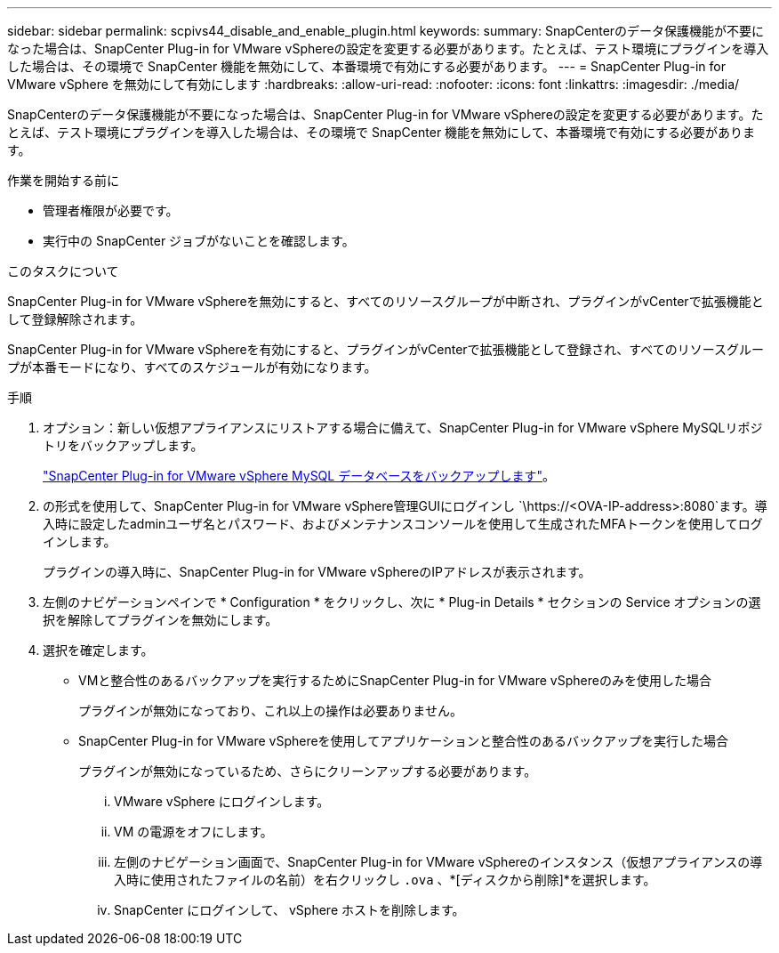 ---
sidebar: sidebar 
permalink: scpivs44_disable_and_enable_plugin.html 
keywords:  
summary: SnapCenterのデータ保護機能が不要になった場合は、SnapCenter Plug-in for VMware vSphereの設定を変更する必要があります。たとえば、テスト環境にプラグインを導入した場合は、その環境で SnapCenter 機能を無効にして、本番環境で有効にする必要があります。 
---
= SnapCenter Plug-in for VMware vSphere を無効にして有効にします
:hardbreaks:
:allow-uri-read: 
:nofooter: 
:icons: font
:linkattrs: 
:imagesdir: ./media/


[role="lead"]
SnapCenterのデータ保護機能が不要になった場合は、SnapCenter Plug-in for VMware vSphereの設定を変更する必要があります。たとえば、テスト環境にプラグインを導入した場合は、その環境で SnapCenter 機能を無効にして、本番環境で有効にする必要があります。

.作業を開始する前に
* 管理者権限が必要です。
* 実行中の SnapCenter ジョブがないことを確認します。


.このタスクについて
SnapCenter Plug-in for VMware vSphereを無効にすると、すべてのリソースグループが中断され、プラグインがvCenterで拡張機能として登録解除されます。

SnapCenter Plug-in for VMware vSphereを有効にすると、プラグインがvCenterで拡張機能として登録され、すべてのリソースグループが本番モードになり、すべてのスケジュールが有効になります。

.手順
. オプション：新しい仮想アプライアンスにリストアする場合に備えて、SnapCenter Plug-in for VMware vSphere MySQLリポジトリをバックアップします。
+
link:scpivs44_back_up_the_snapcenter_plug-in_for_vmware_vsphere_mysql_database.html["SnapCenter Plug-in for VMware vSphere MySQL データベースをバックアップします"]。

. の形式を使用して、SnapCenter Plug-in for VMware vSphere管理GUIにログインし `\https://<OVA-IP-address>:8080`ます。導入時に設定したadminユーザ名とパスワード、およびメンテナンスコンソールを使用して生成されたMFAトークンを使用してログインします。
+
プラグインの導入時に、SnapCenter Plug-in for VMware vSphereのIPアドレスが表示されます。

. 左側のナビゲーションペインで * Configuration * をクリックし、次に * Plug-in Details * セクションの Service オプションの選択を解除してプラグインを無効にします。
. 選択を確定します。
+
** VMと整合性のあるバックアップを実行するためにSnapCenter Plug-in for VMware vSphereのみを使用した場合
+
プラグインが無効になっており、これ以上の操作は必要ありません。

** SnapCenter Plug-in for VMware vSphereを使用してアプリケーションと整合性のあるバックアップを実行した場合
+
プラグインが無効になっているため、さらにクリーンアップする必要があります。

+
... VMware vSphere にログインします。
... VM の電源をオフにします。
... 左側のナビゲーション画面で、SnapCenter Plug-in for VMware vSphereのインスタンス（仮想アプライアンスの導入時に使用されたファイルの名前）を右クリックし `.ova` 、*[ディスクから削除]*を選択します。
... SnapCenter にログインして、 vSphere ホストを削除します。





